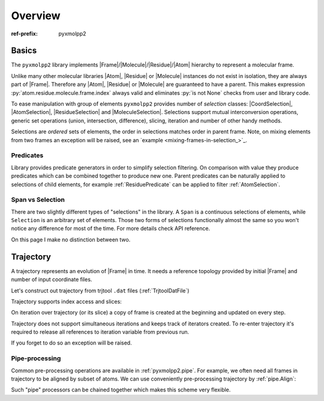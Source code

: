 Overview
########

:ref-prefix:
    pyxmolpp2

.. role:: cpp(code)
    :language: c++
.. role:: py(code)
    :language: py
.. role:: sh(code)
    :language: sh


.. |Atom| replace:: :ref:`Atom`
.. |Residue| replace:: :ref:`Residue`
.. |Molecule| replace:: :ref:`Molecule`
.. |Frame| replace:: :ref:`Frame`

.. |CoordSelection| replace:: :ref:`CoordSelection`
.. |AtomSelection| replace:: :ref:`AtomSelection`
.. |ResidueSelection| replace:: :ref:`ResidueSelection`
.. |MoleculeSelection| replace:: :ref:`MoleculeSelection`

.. py-exec::
    :context-id: FMRA
    :hide-code:

    import os
    from pyxmolpp2 import PdbFile, Frame, aName
    filename = os.path.join(os.environ["TEST_DATA_PATH"], "pdb/rcsb/1UBQ.pdb")
    frame = PdbFile(filename).frames()[0]

Basics
======

The ``pyxmolpp2`` library implements |Frame|/|Molecule|/|Residue|/|Atom| hierarchy to represent a molecular frame.

Unlike many other molecular libraries |Atom|, |Residue| or |Molecule| instances do not exist in isolation, they are always part of |Frame|.
Therefore any |Atom|, |Residue| or |Molecule| are guaranteed to have a parent.
This makes expression :py:`atom.residue.molecule.frame.index` always valid and eliminates :py:`is not None` checks from user and library code.

.. block-danger::
    Keep frame alive

    |Atom|/|Residue|/|Molecule| are alive while the |Frame| exists.
    |Frame| exists until python holds a reference to it. No frame - no game.


.. block-default:: Example

    Let's access first C-alpha atom of molecule ``A``:

    .. py-exec::
        :context-id: FMRA

        atom = frame["A"][1]["CA"]
        print(f"{atom.id} {atom.name} {atom.r}",
              f"{atom.residue.id} {atom.residue.name}",
              atom.molecule.name,
              sep='\n'
        )


    Let's intentionally destroy frame, by dropping the only reference and see what
    happens when we try to access stored atom reference:

    .. py-exec::
        :context-id: FMRA
        :raises: DeadFrameAccessError

        frame = None
        atom.name

    .. py-exec::
        :context-id: FMRA
        :hide-code:

        frame = PdbFile(filename).frames()[0]


To ease manipulation with group of elements ``pyxmolpp2`` provides number of *selection* classes: |CoordSelection|, |AtomSelection|, |ResidueSelection| and |MoleculeSelection|. Selections support mutual interconversion operations, generic set operations (union, intersection, difference), slicing, iteration and number of other handy methods.

Selections are *ordered* sets of elements, the order in selections matches order in parent frame.
Note, on mixing elements from two frames an exception will be raised, see an `example <mixing-frames-in-selection_>`_.


.. block-default:: Examples

    Count atoms, residues and molecules in frame

    .. py-exec::
        :context-id: FMRA

        print(f"""\
            Molecules: {frame.molecules.size}
            Residues : {frame.residues.size}
            Atoms    : {frame.atoms.size}
            Coords   : {frame.coords.size} (always same as atoms.size)
        """)

    Combine and convert selections:

    .. py-exec::
        :context-id: FMRA

        first_two = frame["A"].residues[:2]
        last_two = frame["A"].residues[-2:]
        four_termini = first_two | last_two
        all_ca = frame.atoms.filter(aName=="CA")
        print(f"""\
            Atoms in two first residues : {first_two.atoms.size}
            Atoms in two last residues  : {last_two.atoms.size}
            Atoms in four residues      : {four_termini.atoms.size}
            Number of "CA" atoms        : {all_ca.size}
            Geom center of "CA" atoms   : {all_ca.coords.mean()}
        """)

    .. _mixing-frames-in-selection:

    Mixing elements from two or more frames is not allowed:

    .. py-exec::
        :hide-code:
        :context-id: FMRA

        frame2 = Frame(frame)

    .. py-exec::
        :context-id: FMRA
        :raises: MultipleFramesSelectionError

        mixed_atom_selection = frame.atoms | frame2.atoms

Predicates
----------

Library provides predicate generators in order to simplify selection filtering. On comparison with value they produce
predicates which can be combined together to produce new one. Parent predicates can be naturally applied to selections of child elements, for example :ref:`ResiduePredicate` can be applied to filter :ref:`AtomSelection`.

.. py-exec::
    :context-id: FMRA

    from pyxmolpp2 import aName, rId, rName, aId, mName

    for predicate in [
        aName=="CA",
        aId == 3,
        # combine AtomPredicate and ResiduePredicate:
        (aName.is_in({"N", "CA", "C", "O"})) & rId.is_in({1, 2, 3}),
        rName=="GLY",
    ]:
        asel = frame.atoms.filter(predicate)
        print(f"Selected {asel.size:2d} atoms from "
              f"{asel.residues.size:2d} residues"
              f" by {type(predicate).__name__}")



Span vs Selection
-----------------

There are two slightly different types of "selections" in the library.
A ``Span`` is a continuous selections of elements, while ``Selection`` is an arbitrary set of elements.
Those two forms of selections functionally almost the same so you won't notice any difference for most of the time.
For more details check API reference.

On this page I make no distinction between two.

.. py-exec::
    :context-id: FMRA
    :discard-context:

    print(frame.atoms[10:20])   # AtomSpan
    print(frame.atoms[10:20:2]) # AtomSelection


Trajectory
==========

A trajectory represents an evolution of |Frame| in time. It needs a reference topology provided by initial |Frame| and
number of input coordinate files.


.. py-exec::
    :context-id: trajectory
    :hide-code:

    import os
    from pyxmolpp2 import PdbFile, Trajectory, TrjtoolDatFile, Translation, aName

    pdb_filename = os.path.join(os.environ["TEST_DATA_PATH"], "trjtool/GB1/run00001.pdb")
    path_to_traj = os.path.join(os.environ["TEST_DATA_PATH"], "trjtool/GB1/")
    frame = PdbFile(pdb_filename).frames()[0]

Let's construct out trajectory from trjtool ``.dat`` files (:ref:`TrjtoolDatFile`)

.. py-exec::
    :context-id: trajectory

    traj = Trajectory(frame)
    for i in range(1, 3):
        traj.extend(TrjtoolDatFile(f"{path_to_traj}/run{i:05d}.dat"))
    print(traj.size)

Trajectory supports index access and slices:

.. py-exec::
    :context-id: trajectory

    frame_10 = traj[10] # returns copy of frame
    print(len(traj[:100]))


On iteration over trajectory (or its slice) a copy of frame is created at the beginning and updated on every step.

.. py-exec::
    :context-id: trajectory

    for f in traj[::250]:
        print(f"{f.index:4d}", f.coords.mean())

Trajectory does not support simultaneous iterations and keeps track of iterators created.
To re-enter trajectory it's required to release all references to iteration variable from previous run.

.. py-exec::
    :context-id: trajectory
    :hl_lines: 1
    :class: m-inverted

    del f  # release trajectory iterator reference
    for f in traj[::500]:
        print(f"{f.index:4d}", f.coords.mean())

If you forget to do so an exception will be raised.

.. py-exec::
    :context-id: trajectory
    :raises: TrajectoryDoubleTraverseError

    for f in traj[::500]:
        print(f.index, f.coords.mean())

.. note-warning::

    Note that index-based access to trajectory counts as a 1-size iteration.


Pipe-processing
---------------

Common pre-processing operations are available in :ref:`pyxmolpp2.pipe`.
For example, we often need all frames in trajectory to be aligned by subset of atoms. We can use conveniently pre-processing
trajectory by :ref:`pipe.Align`:


.. py-exec::
    :hide-code:
    :context-id: trajectory

    traj = Trajectory(frame)
    for i in range(1, 3):
        traj.extend(TrjtoolDatFile(f"{path_to_traj}/run{i:05d}.dat"))


.. py-exec::
    :context-id: trajectory
    :discard-context:
    :hl_lines: 3
    :class: m-inverted

    from pyxmolpp2.pipe import Align

    for f in traj[::500] | Align(by=aName=="CA"):
        print(f"{f.index:4d}", f.coords.mean())

Such "pipe" processors can be chained together which makes this scheme very flexible.